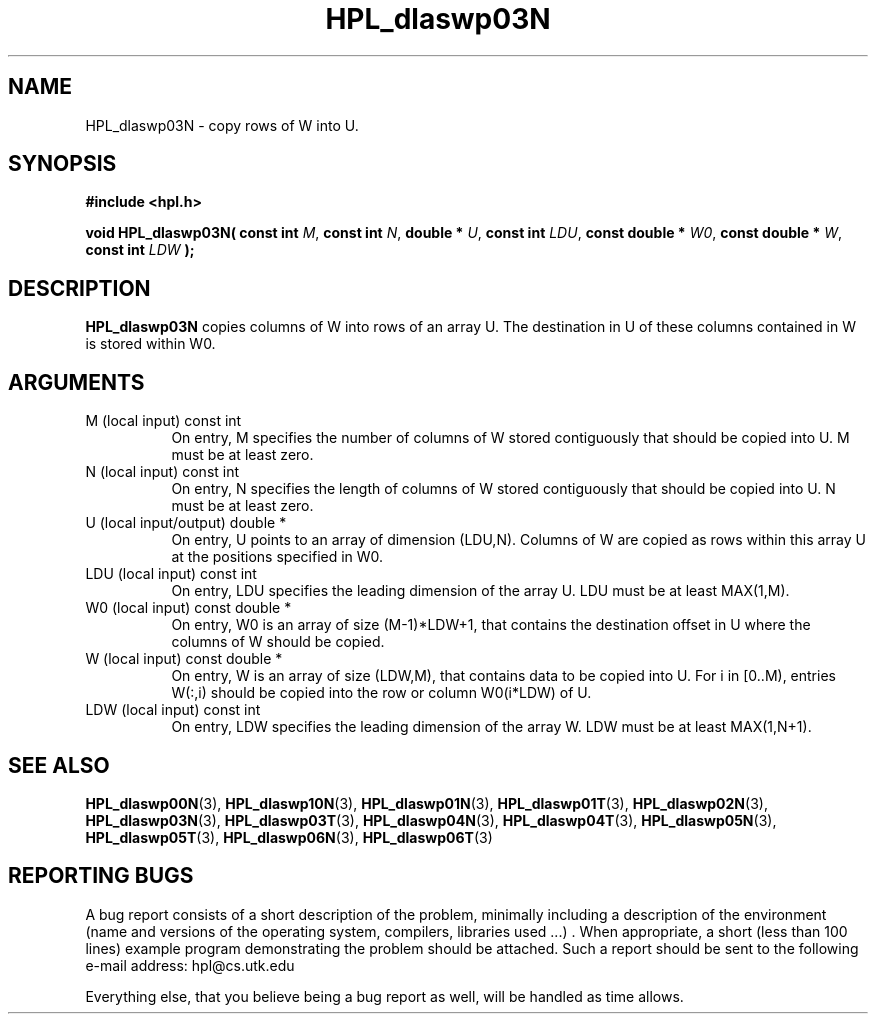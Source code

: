 .TH HPL_dlaswp03N 3 "September 27, 2000" "HPL 1.0" "HPL Library Functions"
.SH NAME
HPL_dlaswp03N \- copy rows of W into U.
.SH SYNOPSIS
\fB\&#include <hpl.h>\fR
 
\fB\&void\fR
\fB\&HPL_dlaswp03N(\fR
\fB\&const int\fR
\fI\&M\fR,
\fB\&const int\fR
\fI\&N\fR,
\fB\&double *\fR
\fI\&U\fR,
\fB\&const int\fR
\fI\&LDU\fR,
\fB\&const double *\fR
\fI\&W0\fR,
\fB\&const double *\fR
\fI\&W\fR,
\fB\&const int\fR
\fI\&LDW\fR
\fB\&);\fR
.SH DESCRIPTION
\fB\&HPL_dlaswp03N\fR
copies columns of  W  into  rows  of an  array  U.  The
destination in U of these columns contained in W is stored within W0.
.SH ARGUMENTS
.TP 8
M       (local input)                 const int
On entry, M  specifies  the  number  of columns of  W  stored
contiguously that should be copied into U. M must be at least
zero.
.TP 8
N       (local input)                 const int
On entry,  N  specifies  the  length of columns of  W  stored
contiguously that should be copied into U. N must be at least
zero.
.TP 8
U       (local input/output)          double *
On entry, U points to an array of dimension (LDU,N).  Columns
of W are copied as rows within this array U at  the positions
specified in W0.
.TP 8
LDU     (local input)                 const int
On entry, LDU specifies the leading dimension of the array U.
LDU must be at least MAX(1,M).
.TP 8
W0      (local input)                 const double *
On entry,  W0  is an array of size (M-1)*LDW+1, that contains
the destination offset  in U where the columns of W should be
copied.
.TP 8
W       (local input)                 const double *
On entry, W  is an array of size (LDW,M),  that contains data
to be copied into U. For i in [0..M),  entries W(:,i)  should
be copied into the row or column W0(i*LDW) of U.
.TP 8
LDW     (local input)                 const int
On entry, LDW specifies the leading dimension of the array W.
LDW must be at least MAX(1,N+1).
.SH SEE ALSO
.BR HPL_dlaswp00N (3),
.BR HPL_dlaswp10N (3),
.BR HPL_dlaswp01N (3),
.BR HPL_dlaswp01T (3),
.BR HPL_dlaswp02N (3),
.BR HPL_dlaswp03N (3),
.BR HPL_dlaswp03T (3),
.BR HPL_dlaswp04N (3),
.BR HPL_dlaswp04T (3),
.BR HPL_dlaswp05N (3),
.BR HPL_dlaswp05T (3),
.BR HPL_dlaswp06N (3),
.BR HPL_dlaswp06T (3)
.SH REPORTING BUGS
A  bug report consists of a short description of the problem,
minimally  including a description of  the  environment (name
and versions  of  the operating  system, compilers, libraries
used ...) .  When appropriate,  a short (less than 100 lines)
example program demonstrating the problem should be attached.
Such a report should be sent to the following e-mail address:
hpl@cs.utk.edu                                               
                                                             
Everything else, that you believe being a bug report as well,
will be handled as time allows.                              

